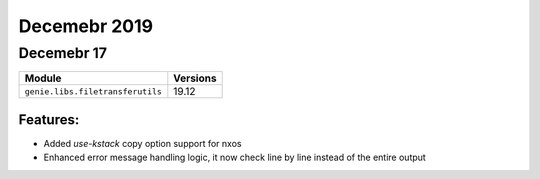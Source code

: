 Decemebr 2019
=============

Decemebr 17
-----------

+------------------------------------+-------------------------------+
| Module                             | Versions                      |
+====================================+===============================+
| ``genie.libs.filetransferutils``   | 19.12                         |
+------------------------------------+-------------------------------+


Features:
^^^^^^^^^

* Added `use-kstack` copy option support for nxos
* Enhanced error message handling logic, it now check line by line instead of the entire output